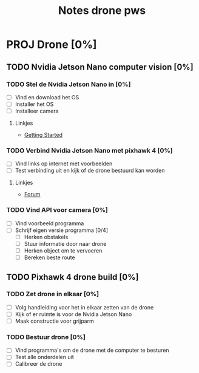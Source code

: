 #+TITLE: Notes drone pws

* PROJ Drone [0%]

** TODO Nvidia Jetson Nano computer vision [0%]

*** TODO Stel de Nvidia Jetson Nano in [0%]
- [ ] Vind en download het OS
- [ ] Installer het OS
- [ ] Installeer camera

**** Linkjes
- [[https://developer.nvidia.com/embedded/learn/get-started-jetson-nano-2gb-devkit#write][Getting Started]]

*** TODO Verbind Nvidia Jetson Nano met pixhawk 4 [0%]
- [ ] Vind links op internet met voorbeelden
- [ ] Test verbinding uit en kijk of de drone bestuurd kan worden

**** Linkjes
- [[https://forums.developer.nvidia.com/t/how-to-connect-jetson-nano-to-pixhawk/80189/3][Forum]]

*** TODO Vind API voor camera [0%]
- [ ] Vind voorbeeld programma
- [ ] Schrijf eigen versie programma [0/4]
  + [ ] Herken obstakels
  + [ ] Stuur informatie door naar drone
  + [ ] Herken object om te vervoeren
  + [ ] Bereken beste route

** TODO Pixhawk 4 drone build [0%]

*** TODO Zet drone in elkaar [0%]
- [ ] Volg handleiding voor het in elkaar zetten van de drone
- [ ] Kijk of er ruimte is voor de Nvidia Jetson Nano
- [ ] Maak constructie voor grijparm


*** TODO Bestuur drone [0%]
- [ ] Vind programma's om de drone met de computer te besturen
- [ ] Test alle onderdelen uit
- [ ] Calibreer de drone
